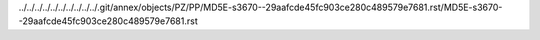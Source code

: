 ../../../../../../../../../../.git/annex/objects/PZ/PP/MD5E-s3670--29aafcde45fc903ce280c489579e7681.rst/MD5E-s3670--29aafcde45fc903ce280c489579e7681.rst